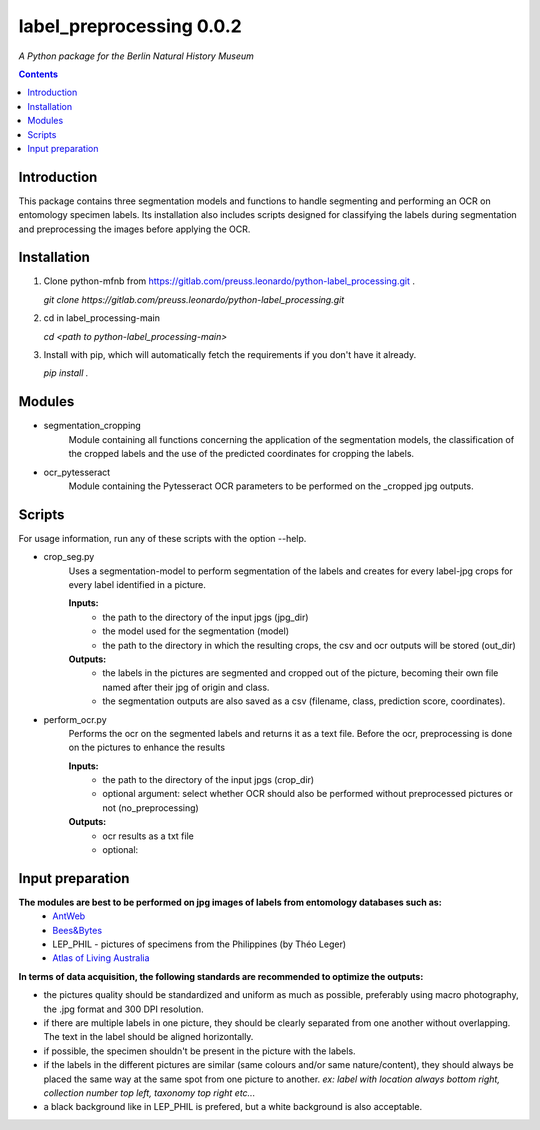 label_preprocessing 0.0.2
===================================================================

*A Python package for the Berlin Natural History Museum*

.. contents ::

Introduction
------------
This package contains three segmentation models and functions to handle
segmenting and performing an OCR on entomology specimen labels. Its installation also includes 
scripts designed for classifying the labels during segmentation and preprocessing the images before applying the OCR.


Installation
------------
1. Clone python-mfnb from https://gitlab.com/preuss.leonardo/python-label_processing.git .

   `git clone https://gitlab.com/preuss.leonardo/python-label_processing.git`

2. cd in label_processing-main

   `cd <path to python-label_processing-main>`
   
3. Install with pip, which will automatically fetch the requirements if
   you don't have it already.

   `pip install .`


Modules
-------
* segmentation_cropping
   Module containing all functions concerning the application of the segmentation 
   models, the classification of the cropped labels and the use of the predicted coordinates for cropping the labels.  


* ocr_pytesseract
   Module containing the Pytesseract OCR parameters to be performed on the _cropped jpg outputs.


Scripts
-------
For usage information, run any of these scripts with the option --help.

* crop_seg.py
   Uses a segmentation-model to perform segmentation of the labels and 
   creates for every label-jpg crops for every label identified in a picture. 

   **Inputs:**
      - the path to the directory of the input jpgs (jpg_dir)
      - the model used for the segmentation (model)
      - the path to the directory in which the resulting crops, the csv and ocr outputs will be stored (out_dir)

   **Outputs:**
      - the labels in the pictures are segmented and cropped out of the picture, becoming their own file named after their jpg of origin and class.
      - the segmentation outputs are also saved as a csv (filename, class, prediction score, coordinates).

* perform_ocr.py
   Performs the ocr on the segmented labels and returns it as a text file. 
   Before the ocr, preprocessing is done on the pictures to enhance the results

   **Inputs:**
      - the path to the directory of the input jpgs (crop_dir)
      - optional argument: select whether OCR should also be performed without preprocessed pictures or not (no_preprocessing)

   **Outputs:**
      - ocr results as a txt file
      - optional: 



Input preparation
-----------------
**The modules are best to be performed on jpg images of labels from entomology databases such as:**
   - `AntWeb`_
   - `Bees&Bytes`_
   - LEP_PHIL - pictures of specimens from the Philippines (by Théo Leger)
   - `Atlas of Living Australia`_


**In terms of data acquisition, the following standards are recommended to optimize the outputs:**

- the pictures quality should be standardized and uniform as much as possible, preferably using macro photography, the .jpg format and    300 DPI resolution.
- if there are multiple labels in one picture, they should be clearly separated from one another without overlapping. The text in the label should be aligned horizontally.
- if possible, the specimen shouldn't be present in the picture with the labels.
- if the labels in the different pictures are similar (same colours and/or same nature/content), they should always be placed the same way at the same spot from one picture to another. *ex: label with location always bottom right, collection number top left, taxonomy top right etc...*
- a black background like in LEP_PHIL is prefered, but a white background is also acceptable.


.. _AntWeb: https://www.antweb.org/
.. _Bees&Bytes: https://www.zooniverse.org/projects/mfnberlin/bees-and-bytes  
.. _Atlas of Living Australia: https://www.ala.org.au/
